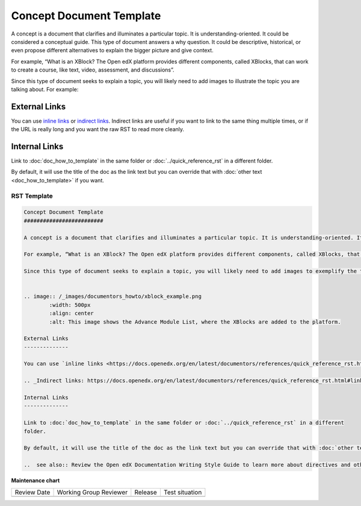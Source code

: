 .. _Concept Document Template:

Concept Document Template
#########################

.. tags:: documentor, reference

A concept is a document that clarifies and illuminates a particular topic. It is understanding-oriented. It could be considered a conceptual guide. This type of document answers a why question. It could be descriptive, historical, or even propose different alternatives to explain the bigger picture and give context. 

For example, “What is an XBlock? The Open edX platform provides different components, called XBlocks, that can work to create a course, like text, video, assessment, and discussions”.

Since this type of document seeks to explain a topic, you will likely need to add images to illustrate the topic you are talking about. For example:


.. image:: /_images/documentors_howto/xblock_example.png
	:width: 500px
	:align: center
	:alt: This image shows the Advance Module List, where the XBlocks are added to the platform.

External Links
--------------

You can use `inline links <https://docs.openedx.org/en/latest/documentors/references/quick_reference_rst.html#linking>`_ or `indirect links`_. Indirect links are useful if you want to link to the same thing multiple times, or if the URL is really long and you want the raw RST to read more cleanly.

.. _Indirect links: https://docs.openedx.org/en/latest/documentors/references/quick_reference_rst.html#linking

Internal Links
--------------

Link to :doc:`doc_how_to_template` in the same folder or :doc:`../quick_reference_rst` in a different
folder.

By default, it will use the title of the doc as the link text but you can override that with :doc:`other text <doc_how_to_template>` if you want.

..  see also:: Review the Open edX Documentation Writing Style Guide to learn more about directives and other resources for creating your documentation.

RST Template
************

.. code-block:: RST

	Concept Document Template
	#########################

	A concept is a document that clarifies and illuminates a particular topic. It is understanding-oriented. It could be considered a conceptual guide. This type of document answers a why question. It could be descriptive, historical, or even propose different alternatives to explain the bigger picture and give context. 

	For example, “What is an XBlock? The Open edX platform provides different components, called XBlocks, that can work to create a course, like text, video, assessment, and discussions.”  

	Since this type of document seeks to explain a topic, you will likely need to add images to exemplify the topic you are talking about. For example:


	.. image:: /_images/documentors_howto/xblock_example.png
		:width: 500px
		:align: center
		:alt: This image shows the Advance Module List, where the XBlocks are added to the platform.

	External Links
	--------------

	You can use `inline links <https://docs.openedx.org/en/latest/documentors/references/quick_reference_rst.html#linking>`_ or `indirect links`_. Indirect links are useful if you want to link to the same thing multiple times, or if the URL is really long and you want the raw RST to read more cleanly.

	.. _Indirect links: https://docs.openedx.org/en/latest/documentors/references/quick_reference_rst.html#linking

	Internal Links
	--------------

	Link to :doc:`doc_how_to_template` in the same folder or :doc:`../quick_reference_rst` in a different
	folder.

	By default, it will use the title of the doc as the link text but you can override that with :doc:`other text </doc_how_to_template>` if you want.

	..  see also:: Review the Open edX Documentation Writing Style Guide to learn more about directives and other resources for creating your documentation.
			

.. seealso::

   :ref:`About Open edX Documentation Standards` (concept)

   :ref:`Reference Document Template` (reference)

   :ref:`Quickstart Document Template` (reference)

   :ref:`How To Document Template` (reference)


**Maintenance chart**

+--------------+-------------------------------+----------------+--------------------------------+
| Review Date  | Working Group Reviewer        |   Release      |Test situation                  |
+--------------+-------------------------------+----------------+--------------------------------+
|              |                               |                |                                |
+--------------+-------------------------------+----------------+--------------------------------+
